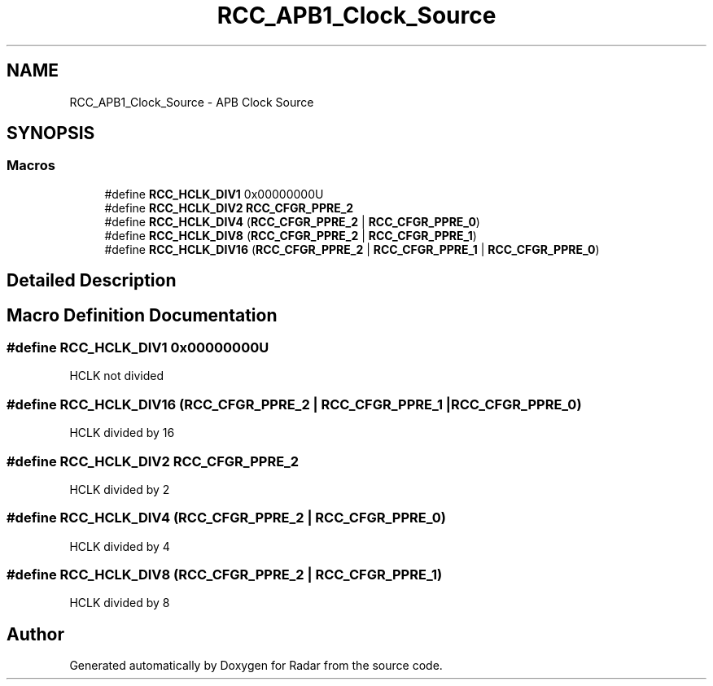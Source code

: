 .TH "RCC_APB1_Clock_Source" 3 "Version 1.0.0" "Radar" \" -*- nroff -*-
.ad l
.nh
.SH NAME
RCC_APB1_Clock_Source \- APB Clock Source
.SH SYNOPSIS
.br
.PP
.SS "Macros"

.in +1c
.ti -1c
.RI "#define \fBRCC_HCLK_DIV1\fP   0x00000000U"
.br
.ti -1c
.RI "#define \fBRCC_HCLK_DIV2\fP   \fBRCC_CFGR_PPRE_2\fP"
.br
.ti -1c
.RI "#define \fBRCC_HCLK_DIV4\fP   (\fBRCC_CFGR_PPRE_2\fP | \fBRCC_CFGR_PPRE_0\fP)"
.br
.ti -1c
.RI "#define \fBRCC_HCLK_DIV8\fP   (\fBRCC_CFGR_PPRE_2\fP | \fBRCC_CFGR_PPRE_1\fP)"
.br
.ti -1c
.RI "#define \fBRCC_HCLK_DIV16\fP   (\fBRCC_CFGR_PPRE_2\fP | \fBRCC_CFGR_PPRE_1\fP | \fBRCC_CFGR_PPRE_0\fP)"
.br
.in -1c
.SH "Detailed Description"
.PP 

.SH "Macro Definition Documentation"
.PP 
.SS "#define RCC_HCLK_DIV1   0x00000000U"
HCLK not divided 
.SS "#define RCC_HCLK_DIV16   (\fBRCC_CFGR_PPRE_2\fP | \fBRCC_CFGR_PPRE_1\fP | \fBRCC_CFGR_PPRE_0\fP)"
HCLK divided by 16 
.SS "#define RCC_HCLK_DIV2   \fBRCC_CFGR_PPRE_2\fP"
HCLK divided by 2 
.SS "#define RCC_HCLK_DIV4   (\fBRCC_CFGR_PPRE_2\fP | \fBRCC_CFGR_PPRE_0\fP)"
HCLK divided by 4 
.SS "#define RCC_HCLK_DIV8   (\fBRCC_CFGR_PPRE_2\fP | \fBRCC_CFGR_PPRE_1\fP)"
HCLK divided by 8 
.SH "Author"
.PP 
Generated automatically by Doxygen for Radar from the source code\&.
